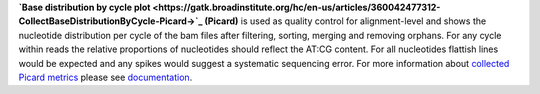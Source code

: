 **`Base distribution by cycle plot
<https://gatk.broadinstitute.org/hc/en-us/articles/360042477312-CollectBaseDistributionByCycle-Picard->`_ (Picard)** is
used as quality control for alignment-level and shows the nucleotide distribution per cycle of the bam files after
filtering, sorting, merging and removing orphans. For any cycle within reads the relative proportions of nucleotides
should reflect the AT:CG content. For all nucleotides flattish lines would be expected and any spikes would suggest a
systematic sequencing error. For more information about `collected Picard metrics
<https://gatk.broadinstitute.org/hc/en-us/articles/360037594031-CollectMultipleMetrics-Picard->`_ please
see `documentation <https://broadinstitute.github.io/picard/>`_.

